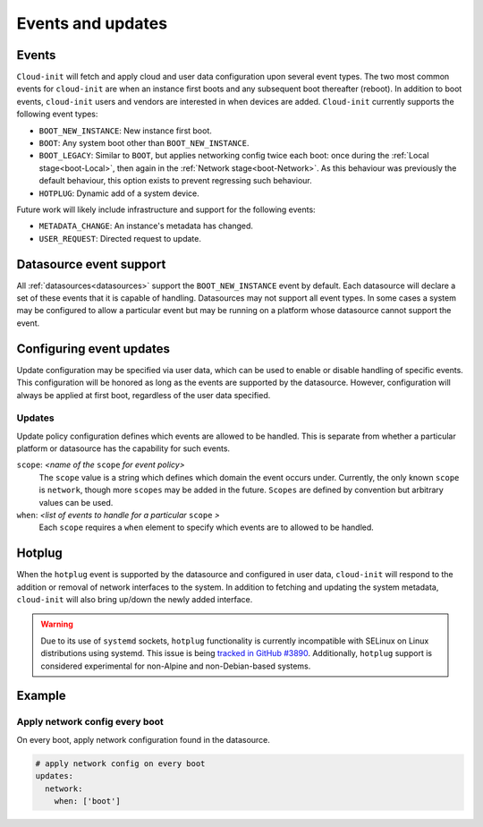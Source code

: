 .. _events:

Events and updates
******************

Events
======

``Cloud-init`` will fetch and apply cloud and user data configuration
upon several event types. The two most common events for ``cloud-init``
are when an instance first boots and any subsequent boot thereafter (reboot).
In addition to boot events, ``cloud-init`` users and vendors are interested
in when devices are added. ``Cloud-init`` currently supports the following
event types:

- ``BOOT_NEW_INSTANCE``: New instance first boot.
- ``BOOT``: Any system boot other than ``BOOT_NEW_INSTANCE``.
- ``BOOT_LEGACY``: Similar to ``BOOT``, but applies networking config twice
  each boot: once during the :ref:`Local stage<boot-Local>`, then again in the
  :ref:`Network stage<boot-Network>`. As this behaviour was previously the
  default behaviour, this option exists to prevent regressing such behaviour.
- ``HOTPLUG``: Dynamic add of a system device.

Future work will likely include infrastructure and support for the following
events:

- ``METADATA_CHANGE``: An instance's metadata has changed.
- ``USER_REQUEST``: Directed request to update.

Datasource event support
========================

All :ref:`datasources<datasources>` support the ``BOOT_NEW_INSTANCE`` event
by default. Each datasource will declare a set of these events that it is
capable of handling. Datasources may not support all event types. In some
cases a system may be configured to allow a particular event but may be
running on a platform whose datasource cannot support the event.

Configuring event updates
=========================

Update configuration may be specified via user data, which can be used to
enable or disable handling of specific events. This configuration will be
honored as long as the events are supported by the datasource. However,
configuration will always be applied at first boot, regardless of the user
data specified.

Updates
-------

Update policy configuration defines which events are allowed to be handled.
This is separate from whether a particular platform or datasource has the
capability for such events.

``scope``: *<name of the* ``scope`` *for event policy>*
  The ``scope`` value is a string which defines which domain the event occurs
  under. Currently, the only known ``scope`` is ``network``, though more
  ``scopes`` may be added in the future. ``Scopes`` are defined by convention
  but arbitrary values can be used.

``when``: *<list of events to handle for a particular* ``scope`` *>*
  Each ``scope`` requires a ``when`` element to specify which events
  are to allowed to be handled.

Hotplug
=======

When the ``hotplug`` event is supported by the datasource and configured in
user data, ``cloud-init`` will respond to the addition or removal of network
interfaces to the system. In addition to fetching and updating the system
metadata, ``cloud-init`` will also bring up/down the newly added interface.

.. warning::
   Due to its use of ``systemd`` sockets, ``hotplug`` functionality is
   currently incompatible with SELinux on Linux distributions using systemd.
   This issue is being `tracked in GitHub #3890`_. Additionally, ``hotplug``
   support is considered experimental for non-Alpine and non-Debian-based
   systems.

Example
=======

Apply network config every boot
-------------------------------

On every boot, apply network configuration found in the datasource.

.. code-block:: shell-session

   # apply network config on every boot
   updates:
     network:
       when: ['boot']

.. _Cloud-init: https://launchpad.net/cloud-init
.. _tracked in Github #3890: https://github.com/canonical/cloud-init/issues/3890
